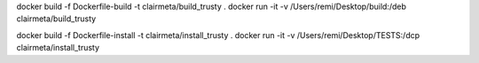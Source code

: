 
docker build -f Dockerfile-build -t clairmeta/build_trusty .
docker run -it -v /Users/remi/Desktop/build:/deb clairmeta/build_trusty

docker build -f Dockerfile-install -t clairmeta/install_trusty .
docker run -it -v /Users/remi/Desktop/TESTS:/dcp clairmeta/install_trusty


